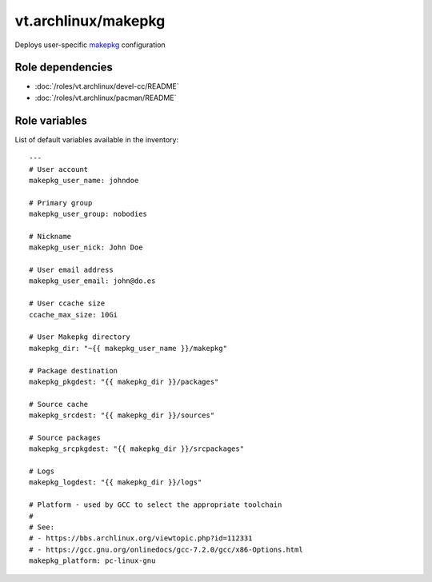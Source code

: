vt.archlinux/makepkg
====================





Deploys user-specific `makepkg <https://wiki.archlinux.org/index.php/Makepkg>`_
configuration


Role dependencies
~~~~~~~~~~~~~~~~~

- :doc:`/roles/vt.archlinux/devel-cc/README`
- :doc:`/roles/vt.archlinux/pacman/README`


Role variables
~~~~~~~~~~~~~~

List of default variables available in the inventory:

::

    ---
    # User account
    makepkg_user_name: johndoe

    # Primary group
    makepkg_user_group: nobodies

    # Nickname
    makepkg_user_nick: John Doe

    # User email address
    makepkg_user_email: john@do.es

    # User ccache size
    ccache_max_size: 10Gi

    # User Makepkg directory
    makepkg_dir: "~{{ makepkg_user_name }}/makepkg"

    # Package destination
    makepkg_pkgdest: "{{ makepkg_dir }}/packages"

    # Source cache
    makepkg_srcdest: "{{ makepkg_dir }}/sources"

    # Source packages
    makepkg_srcpkgdest: "{{ makepkg_dir }}/srcpackages"

    # Logs
    makepkg_logdest: "{{ makepkg_dir }}/logs"

    # Platform - used by GCC to select the appropriate toolchain
    #
    # See:
    # - https://bbs.archlinux.org/viewtopic.php?id=112331
    # - https://gcc.gnu.org/onlinedocs/gcc-7.2.0/gcc/x86-Options.html
    makepkg_platform: pc-linux-gnu





